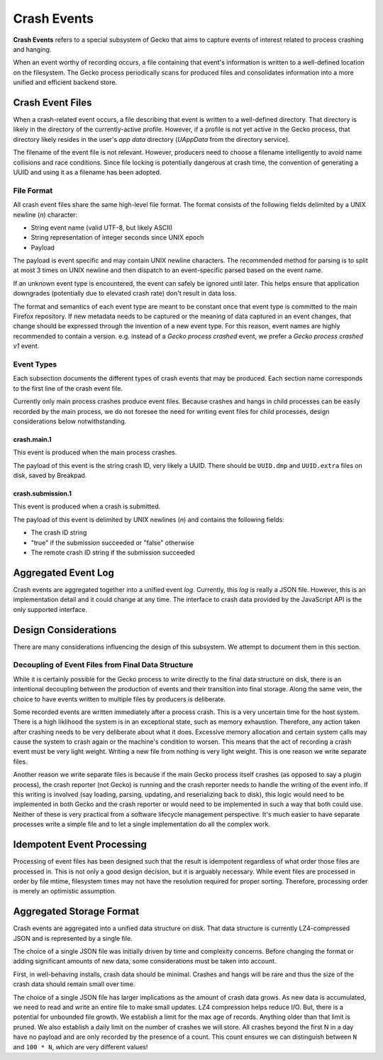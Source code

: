 ============
Crash Events
============

**Crash Events** refers to a special subsystem of Gecko that aims to capture
events of interest related to process crashing and hanging.

When an event worthy of recording occurs, a file containing that event's
information is written to a well-defined location on the filesystem. The Gecko
process periodically scans for produced files and consolidates information
into a more unified and efficient backend store.

Crash Event Files
=================

When a crash-related event occurs, a file describing that event is written
to a well-defined directory. That directory is likely in the directory of
the currently-active profile. However, if a profile is not yet active in
the Gecko process, that directory likely resides in the user's *app data*
directory (*UAppData* from the directory service).

The filename of the event file is not relevant. However, producers need
to choose a filename intelligently to avoid name collisions and race
conditions. Since file locking is potentially dangerous at crash time,
the convention of generating a UUID and using it as a filename has been
adopted.

File Format
-----------

All crash event files share the same high-level file format. The format
consists of the following fields delimited by a UNIX newline (*\n*)
character:

* String event name (valid UTF-8, but likely ASCII)
* String representation of integer seconds since UNIX epoch
* Payload

The payload is event specific and may contain UNIX newline characters.
The recommended method for parsing is to split at most 3 times on UNIX
newline and then dispatch to an event-specific parsed based on the
event name.

If an unknown event type is encountered, the event can safely be ignored
until later. This helps ensure that application downgrades (potentially
due to elevated crash rate) don't result in data loss.

The format and semantics of each event type are meant to be constant once
that event type is committed to the main Firefox repository. If new metadata
needs to be captured or the meaning of data captured in an event changes,
that change should be expressed through the invention of a new event type.
For this reason, event names are highly recommended to contain a version.
e.g. instead of a *Gecko process crashed* event, we prefer a *Gecko process
crashed v1* event.

Event Types
-----------

Each subsection documents the different types of crash events that may be
produced. Each section name corresponds to the first line of the crash
event file.

Currently only main process crashes produce event files. Because crashes and
hangs in child processes can be easily recorded by the main process, we do not
foresee the need for writing event files for child processes, design
considerations below notwithstanding.

crash.main.1
^^^^^^^^^^^^

This event is produced when the main process crashes.

The payload of this event is the string crash ID, very likely a UUID.
There should be ``UUID.dmp`` and ``UUID.extra`` files on disk, saved by
Breakpad.

crash.submission.1
^^^^^^^^^^^^

This event is produced when a crash is submitted.

The payload of this event is delimited by UNIX newlines (*\n*) and contains the
following fields:

* The crash ID string
* "true" if the submission succeeded or "false" otherwise
* The remote crash ID string if the submission succeeded

Aggregated Event Log
====================

Crash events are aggregated together into a unified event *log*. Currently,
this *log* is really a JSON file. However, this is an implementation detail
and it could change at any time. The interface to crash data provided by
the JavaScript API is the only supported interface.

Design Considerations
=====================

There are many considerations influencing the design of this subsystem.
We attempt to document them in this section.

Decoupling of Event Files from Final Data Structure
---------------------------------------------------

While it is certainly possible for the Gecko process to write directly to
the final data structure on disk, there is an intentional decoupling between
the production of events and their transition into final storage. Along the
same vein, the choice to have events written to multiple files by producers
is deliberate.

Some recorded events are written immediately after a process crash. This is
a very uncertain time for the host system. There is a high liklihood the
system is in an exceptional state, such as memory exhaustion. Therefore, any
action taken after crashing needs to be very deliberate about what it does.
Excessive memory allocation and certain system calls may cause the system
to crash again or the machine's condition to worsen. This means that the act
of recording a crash event must be very light weight. Writing a new file from
nothing is very light weight. This is one reason we write separate files.

Another reason we write separate files is because if the main Gecko process
itself crashes (as opposed to say a plugin process), the crash reporter (not
Gecko) is running and the crash reporter needs to handle the writing of the
event info. If this writing is involved (say loading, parsing, updating, and
reserializing back to disk), this logic would need to be implemented in both
Gecko and the crash reporter or would need to be implemented in such a way
that both could use. Neither of these is very practical from a software
lifecycle management perspective. It's much easier to have separate processes
write a simple file and to let a single implementation do all the complex
work.

Idempotent Event Processing
===========================

Processing of event files has been designed such that the result is
idempotent regardless of what order those files are processed in. This is
not only a good design decision, but it is arguably necessary. While event
files are processed in order by file mtime, filesystem times may not have
the resolution required for proper sorting. Therefore, processing order is
merely an optimistic assumption.

Aggregated Storage Format
=========================

Crash events are aggregated into a unified data structure on disk. That data
structure is currently LZ4-compressed JSON and is represented by a single file.

The choice of a single JSON file was initially driven by time and complexity
concerns. Before changing the format or adding significant amounts of new
data, some considerations must be taken into account.

First, in well-behaving installs, crash data should be minimal. Crashes and
hangs will be rare and thus the size of the crash data should remain small
over time.

The choice of a single JSON file has larger implications as the amount of
crash data grows. As new data is accumulated, we need to read and write
an entire file to make small updates. LZ4 compression helps reduce I/O.
But, there is a potential for unbounded file growth. We establish a
limit for the max age of records. Anything older than that limit is
pruned. We also establish a daily limit on the number of crashes we will
store. All crashes beyond the first N in a day have no payload and are
only recorded by the presence of a count. This count ensures we can
distinguish between ``N`` and ``100 * N``, which are very different
values!
